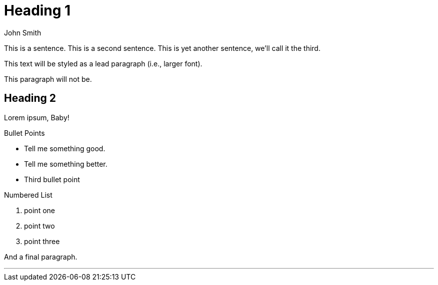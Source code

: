 = Heading 1
John Smith

This is a sentence.
This is a second sentence.
This is yet another sentence, we'll call it the third.

This text will be styled as a lead paragraph (i.e., larger font).

This paragraph will not be.

== Heading 2
Lorem ipsum, Baby!

.Bullet Points
* Tell me something good.
* Tell me something better.
* Third bullet point

.Numbered List
. point one
. point two
. point three

And a final paragraph.

---
